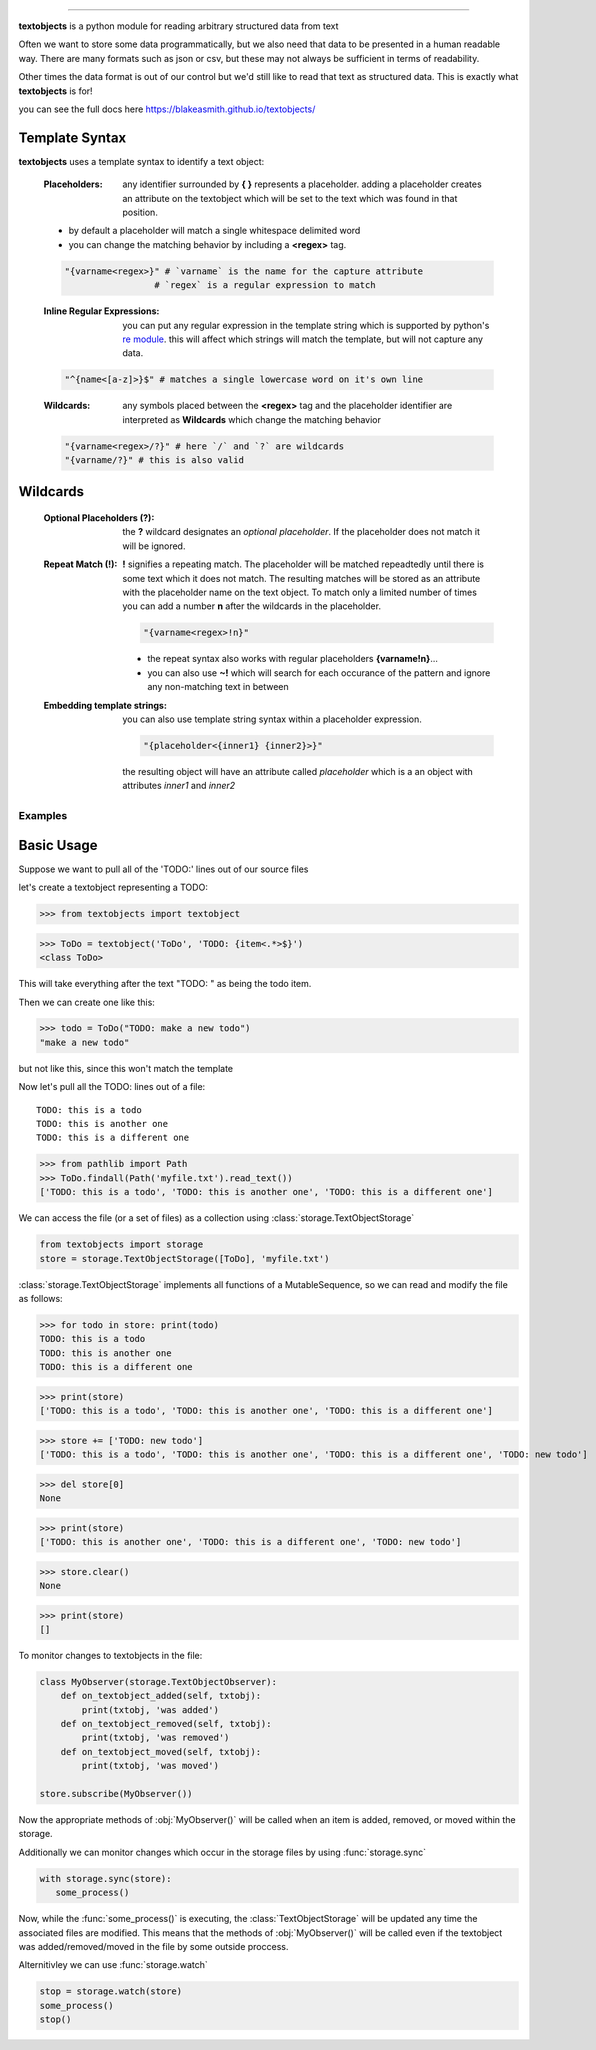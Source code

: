 ====================================================

**textobjects** is a python module for reading arbitrary
structured data from text

Often we want to store some data programmatically, but we also need 
that data to be presented in a human readable way. There are many 
formats such as json or csv, but these may 
not always be sufficient in terms of readability. 

Other times the data format is out of our control
but we'd still like to read that text as structured data. This
is exactly what **textobjects** is for!

you can see the full docs here https://blakeasmith.github.io/textobjects/

Template Syntax
_____________________________________

**textobjects** uses a template syntax to identify a text object:

        :Placeholders: any identifier surrounded by **{ }** represents a placeholder.
                adding a placeholder creates an attribute on the textobject
                which will be set to the text which was found in that position.

        * by default a placeholder will match a single whitespace delimited word

        * you can change the matching behavior by including a **<regex>** tag.


        .. code-block:: python
                
                "{varname<regex>}" # `varname` is the name for the capture attribute
                                 # `regex` is a regular expression to match

        :Inline Regular Expressions: you can put any regular expression in the template string
                which is supported by python's `re module <https://docs.python.org/2/library/re.html>`_.
                this will affect which strings will match the template, but will not capture any data.

        .. code-block:: python
                
                "^{name<[a-z]>}$" # matches a single lowercase word on it's own line


        :Wildcards: any symbols placed between the **<regex>** tag and the placeholder identifier are interpreted 
                as **Wildcards** which change the matching behavior 


        .. code-block:: python

                "{varname<regex>/?}" # here `/` and `?` are wildcards
                "{varname/?}" # this is also valid 

Wildcards
________________________________________


        :Optional Placeholders (?): the **?** wildcard designates an *optional placeholder*. If the placeholder
                does not match it will be ignored.


        :Repeat Match (!): **!** signifies a repeating match. The placeholder will be matched 
                repeadtedly until there is some text which it does not match. The resulting matches
                will be stored as an attribute with the placeholder name on the text object.
                To match only a limited number of times you can add a number **n** after the wildcards
                in the placeholder.
                               
                .. code-block:: python

                        "{varname<regex>!n}"

                * the repeat syntax also works with regular placeholders **{varname!n}**... 

                * you can also use **~!** which will search for each occurance of the pattern and ignore any 
                  non-matching text in between

        :Embedding template strings: you can also use template string syntax within a placeholder expression.

                .. code-block:: python
                        
                        "{placeholder<{inner1} {inner2}>}"

                the resulting object will have an attribute called `placeholder` which is a an
                object with attributes `inner1` and `inner2`


.. _Examples:

Examples
====================================================================

Basic Usage
_____________________________________


Suppose we want to pull all of the 'TODO:' lines out of our source files

let's create a textobject representing a TODO:

>>> from textobjects import textobject
                
>>> ToDo = textobject('ToDo', 'TODO: {item<.*>$}')
<class ToDo>

This will take everything after the text "TODO: " as being the 
todo item. 

Then we can create one like this:

>>> todo = ToDo("TODO: make a new todo")
"make a new todo"

but not like this, since this won't match the template

Now let's pull all the TODO: lines out of a file::

        TODO: this is a todo
        TODO: this is another one
        TODO: this is a different one

>>> from pathlib import Path
>>> ToDo.findall(Path('myfile.txt').read_text())
['TODO: this is a todo', 'TODO: this is another one', 'TODO: this is a different one']

We can access the file (or a set of files) as a collection using :class:`storage.TextObjectStorage`

.. code-block:: python

        from textobjects import storage
        store = storage.TextObjectStorage([ToDo], 'myfile.txt')

:class:`storage.TextObjectStorage` implements all functions of a MutableSequence, so we can read and
modify the file as follows:

>>> for todo in store: print(todo)
TODO: this is a todo
TODO: this is another one
TODO: this is a different one

>>> print(store)
['TODO: this is a todo', 'TODO: this is another one', 'TODO: this is a different one']

>>> store += ['TODO: new todo']
['TODO: this is a todo', 'TODO: this is another one', 'TODO: this is a different one', 'TODO: new todo']

>>> del store[0]
None

>>> print(store)
['TODO: this is another one', 'TODO: this is a different one', 'TODO: new todo']

>>> store.clear()
None

>>> print(store)
[]


To monitor changes to textobjects in the file:

.. code-block:: python

        class MyObserver(storage.TextObjectObserver):
            def on_textobject_added(self, txtobj):
                print(txtobj, 'was added')
            def on_textobject_removed(self, txtobj):
                print(txtobj, 'was removed')
            def on_textobject_moved(self, txtobj):
                print(txtobj, 'was moved')

        store.subscribe(MyObserver())

Now the appropriate methods of :obj:`MyObserver()` will be called when
an item is added, removed, or moved within the storage.

Additionally we can monitor changes which occur in the storage files by using :func:`storage.sync`

.. code-block:: python

        with storage.sync(store):
           some_process()

Now, while the :func:`some_process()` is executing, the :class:`TextObjectStorage` will be
updated any time the associated files are modified. This means that the methods of 
:obj:`MyObserver()` will be called even if the textobject was added/removed/moved in the
file by some outside proccess.

Alternitivley we can use :func:`storage.watch`

.. code-block:: python

        stop = storage.watch(store)
        some_process()
        stop()












